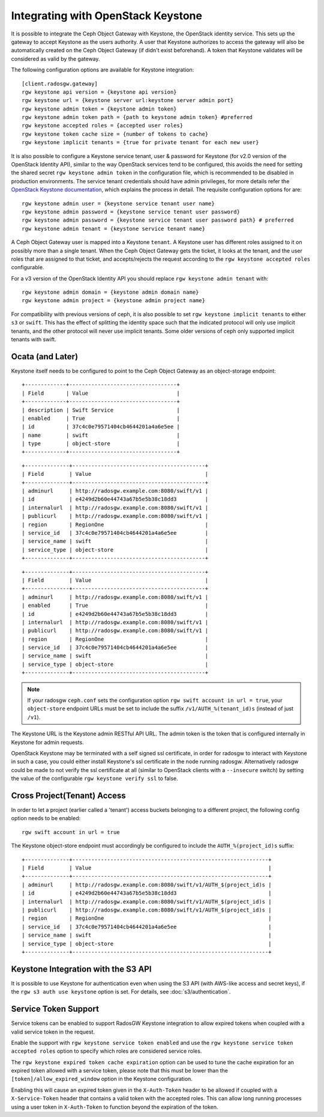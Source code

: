 .. _radosgw-keystone:

=====================================
 Integrating with OpenStack Keystone
=====================================

It is possible to integrate the Ceph Object Gateway with Keystone, the OpenStack
identity service. This sets up the gateway to accept Keystone as the users
authority. A user that Keystone authorizes to access the gateway will also be
automatically created on the Ceph Object Gateway (if didn't exist beforehand). A
token that Keystone validates will be considered as valid by the gateway.

The following configuration options are available for Keystone integration::

	[client.radosgw.gateway]
	rgw keystone api version = {keystone api version}
	rgw keystone url = {keystone server url:keystone server admin port}
	rgw keystone admin token = {keystone admin token}
	rgw keystone admin token path = {path to keystone admin token} #preferred
	rgw keystone accepted roles = {accepted user roles}
	rgw keystone token cache size = {number of tokens to cache}
	rgw keystone implicit tenants = {true for private tenant for each new user}

It is also possible to configure a Keystone service tenant, user & password for
Keystone (for v2.0 version of the OpenStack Identity API), similar to the way
OpenStack services tend to be configured, this avoids the need for setting the
shared secret ``rgw keystone admin token`` in the configuration file, which is
recommended to be disabled in production environments. The service tenant
credentials should have admin privileges, for more details refer the `OpenStack
Keystone documentation`_, which explains the process in detail. The requisite
configuration options for are::

   rgw keystone admin user = {keystone service tenant user name}
   rgw keystone admin password = {keystone service tenant user password}
   rgw keystone admin password = {keystone service tenant user password path} # preferred
   rgw keystone admin tenant = {keystone service tenant name}


A Ceph Object Gateway user is mapped into a Keystone ``tenant``. A Keystone user
has different roles assigned to it on possibly more than a single tenant. When
the Ceph Object Gateway gets the ticket, it looks at the tenant, and the user
roles that are assigned to that ticket, and accepts/rejects the request
according to the ``rgw keystone accepted roles`` configurable.

For a v3 version of the OpenStack Identity API you should replace
``rgw keystone admin tenant`` with::

   rgw keystone admin domain = {keystone admin domain name}
   rgw keystone admin project = {keystone admin project name}

For compatibility with previous versions of ceph, it is also
possible to set ``rgw keystone implicit tenants`` to either
``s3`` or ``swift``.  This has the effect of splitting
the identity space such that the indicated protocol will
only use implicit tenants, and the other protocol will
never use implicit tenants.  Some older versions of ceph
only supported implicit tenants with swift.

Ocata (and Later)
-----------------

Keystone itself needs to be configured to point to the Ceph Object Gateway as an
object-storage endpoint:

.. prompt:: bash #

   openstack service create --name=swift \
                              --description="Swift Service" \
                              object-store

::

  +-------------+----------------------------------+
  | Field       | Value                            |
  +-------------+----------------------------------+
  | description | Swift Service                    |
  | enabled     | True                             |
  | id          | 37c4c0e79571404cb4644201a4a6e5ee |
  | name        | swift                            |
  | type        | object-store                     |
  +-------------+----------------------------------+

.. prompt:: bash #

   openstack endpoint create --region RegionOne \
                               --publicurl   "http://radosgw.example.com:8080/swift/v1" \
                               --adminurl    "http://radosgw.example.com:8080/swift/v1" \
                               --internalurl "http://radosgw.example.com:8080/swift/v1" \
                               swift

::

  +--------------+------------------------------------------+
  | Field        | Value                                    |
  +--------------+------------------------------------------+
  | adminurl     | http://radosgw.example.com:8080/swift/v1 |
  | id           | e4249d2b60e44743a67b5e5b38c18dd3         |
  | internalurl  | http://radosgw.example.com:8080/swift/v1 |
  | publicurl    | http://radosgw.example.com:8080/swift/v1 |
  | region       | RegionOne                                |
  | service_id   | 37c4c0e79571404cb4644201a4a6e5ee         |
  | service_name | swift                                    |
  | service_type | object-store                             |
  +--------------+------------------------------------------+

.. prompt:: bash #

   openstack endpoint show object-store

::

  +--------------+------------------------------------------+
  | Field        | Value                                    |
  +--------------+------------------------------------------+
  | adminurl     | http://radosgw.example.com:8080/swift/v1 |
  | enabled      | True                                     |
  | id           | e4249d2b60e44743a67b5e5b38c18dd3         |
  | internalurl  | http://radosgw.example.com:8080/swift/v1 |
  | publicurl    | http://radosgw.example.com:8080/swift/v1 |
  | region       | RegionOne                                |
  | service_id   | 37c4c0e79571404cb4644201a4a6e5ee         |
  | service_name | swift                                    |
  | service_type | object-store                             |
  +--------------+------------------------------------------+

.. note:: If your radosgw ``ceph.conf`` sets the configuration option
	  ``rgw swift account in url = true``, your ``object-store``
	  endpoint URLs must be set to include the suffix
	  ``/v1/AUTH_%(tenant_id)s`` (instead of just ``/v1``).

The Keystone URL is the Keystone admin RESTful API URL. The admin token is the
token that is configured internally in Keystone for admin requests.

OpenStack Keystone may be terminated with a self signed ssl certificate, in
order for radosgw to interact with Keystone in such a case, you could either
install Keystone's ssl certificate in the node running radosgw. Alternatively
radosgw could be made to not verify the ssl certificate at all (similar to
OpenStack clients with a ``--insecure`` switch) by setting the value of the
configurable ``rgw keystone verify ssl`` to false.


.. _OpenStack Keystone documentation: http://docs.openstack.org/developer/keystone/configuringservices.html#setting-up-projects-users-and-roles

Cross Project(Tenant) Access
----------------------------

In order to let a project (earlier called a 'tenant') access buckets belonging to a different project, the following config option needs to be enabled::

   rgw swift account in url = true

The Keystone object-store endpoint must accordingly be configured to include the ``AUTH_%(project_id)s`` suffix:

.. prompt:: bash #

   openstack endpoint create --region RegionOne \
                               --publicurl   "http://radosgw.example.com:8080/swift/v1/AUTH_$(project_id)s" \
                               --adminurl    "http://radosgw.example.com:8080/swift/v1/AUTH_$(project_id)s" \
                               --internalurl "http://radosgw.example.com:8080/swift/v1/AUTH_$(project_id)s" \
                               swift

::

  +--------------+--------------------------------------------------------------+
  | Field        | Value                                                        |
  +--------------+--------------------------------------------------------------+
  | adminurl     | http://radosgw.example.com:8080/swift/v1/AUTH_$(project_id)s |
  | id           | e4249d2b60e44743a67b5e5b38c18dd3                             |
  | internalurl  | http://radosgw.example.com:8080/swift/v1/AUTH_$(project_id)s |
  | publicurl    | http://radosgw.example.com:8080/swift/v1/AUTH_$(project_id)s |
  | region       | RegionOne                                                    |
  | service_id   | 37c4c0e79571404cb4644201a4a6e5ee                             |
  | service_name | swift                                                        |
  | service_type | object-store                                                 |
  +--------------+--------------------------------------------------------------+

Keystone Integration with the S3 API
------------------------------------

It is possible to use Keystone for authentication even when using the
S3 API (with AWS-like access and secret keys), if the ``rgw s3 auth
use keystone`` option is set. For details, see
:doc:`s3/authentication`.

Service Token Support
---------------------

Service tokens can be enabled to support RadosGW Keystone integration
to allow expired tokens when coupled with a valid service token in the request.

Enable the support with ``rgw keystone service token enabled`` and use the
``rgw keystone service token accepted roles`` option to specify which roles are considered
service roles.

The ``rgw keystone expired token cache expiration`` option can be used to tune the cache
expiration for an expired token allowed with a service token, please note that this must
be lower than the ``[token]/allow_expired_window`` option in the Keystone configuration.

Enabling this will cause an expired token given in the ``X-Auth-Token`` header to be allowed
if coupled with a ``X-Service-Token`` header that contains a valid token with the accepted
roles. This can allow long running processes using a user token in ``X-Auth-Token`` to function
beyond the expiration of the token.

